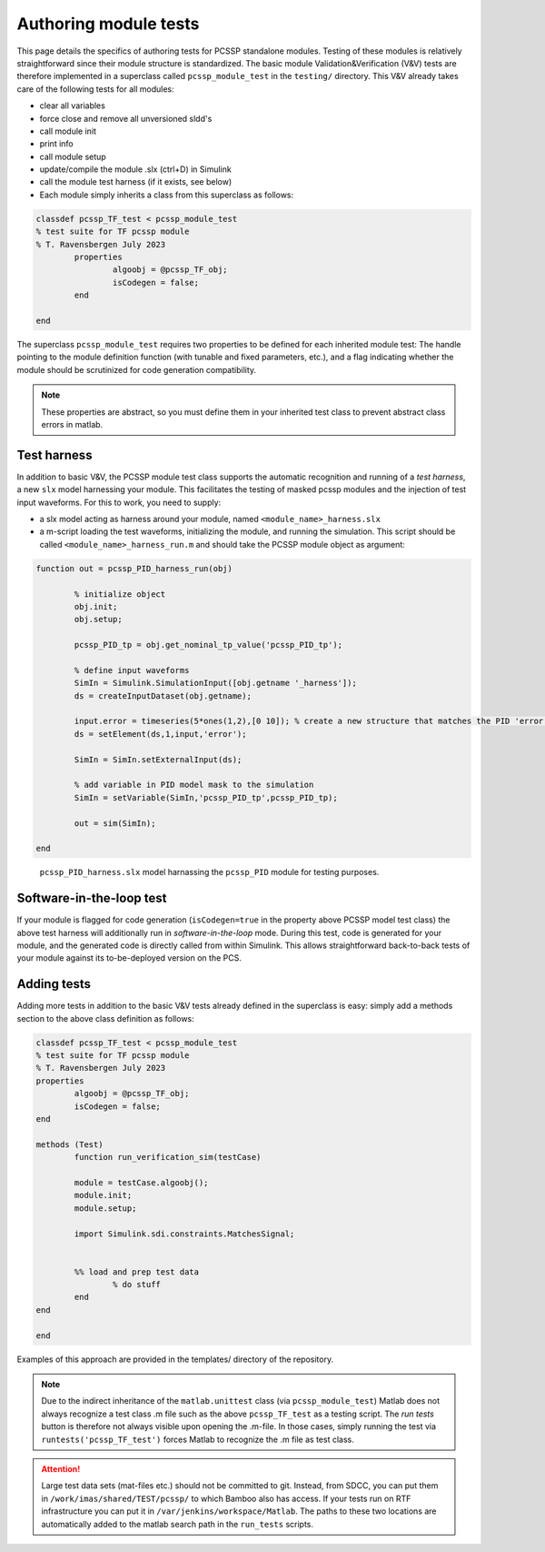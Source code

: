 .. _sec-moduleTests:

Authoring module tests
=======================

This page details the specifics of authoring tests for PCSSP standalone modules. Testing of these modules is relatively straightforward since their module structure is standardized. The basic module Validation&Verification (V&V) tests are therefore implemented in a superclass called ``pcssp_module_test`` in the ``testing/`` directory. This V&V already takes care of the following tests for all modules:

* clear all variables

* force close and remove all unversioned sldd's

* call module init 

* print info

* call module setup 

* update/compile the module .slx (ctrl+D) in Simulink

* call the module test harness (if it exists, see below)  

* Each module simply inherits a class from this superclass as follows:

.. code-block :: python

	classdef pcssp_TF_test < pcssp_module_test
	% test suite for TF pcssp module
	% T. Ravensbergen July 2023
    		properties
        		algoobj = @pcssp_TF_obj;
        		isCodegen = false;
    		end
     
	end

The superclass ``pcssp_module_test`` requires two properties to be defined for each inherited module test: The handle pointing to the module definition function (with tunable and fixed parameters, etc.), and a flag indicating whether the module should be scrutinized for code generation compatibility. 

.. note :: 
	These properties are abstract, so you must define them in your inherited test class to prevent abstract class errors in matlab.


Test harness
--------------

In addition to basic V&V, the PCSSP module test class supports the automatic recognition and running of a *test harness*, a new ``slx`` model harnessing your module. This facilitates the testing of masked pcssp modules and the injection of test input waveforms. For this to work, you need to supply:

* a slx model acting as harness around your module, named ``<module_name>_harness.slx``

* a m-script loading the test waveforms, initializing the module, and running the simulation. This script should be called ``<module_name>_harness_run.m``  and should take the PCSSP module object as argument:

.. code-block :: python

	function out = pcssp_PID_harness_run(obj)
 
		% initialize object
		obj.init;
		obj.setup;
 
		pcssp_PID_tp = obj.get_nominal_tp_value('pcssp_PID_tp');
 
		% define input waveforms
		SimIn = Simulink.SimulationInput([obj.getname '_harness']);
		ds = createInputDataset(obj.getname);
 
		input.error = timeseries(5*ones(1,2),[0 10]); % create a new structure that matches the PID 'error' input bus
		ds = setElement(ds,1,input,'error');
 
		SimIn = SimIn.setExternalInput(ds);
 
		% add variable in PID model mask to the simulation
		SimIn = setVariable(SimIn,'pcssp_PID_tp',pcssp_PID_tp);
 
		out = sim(SimIn);
 
	end

.. figure :: images/test_harness.png

	``pcssp_PID_harness.slx`` model harnassing the ``pcssp_PID`` module for testing purposes.


Software-in-the-loop test
--------------------------

If your module is flagged for code generation (``isCodegen=true`` in the property above PCSSP model test class) the above test harness will additionally run in *software-in-the-loop* mode. During this test, code is generated for your module, and the generated code is directly called from within Simulink. This allows straightforward back-to-back tests of your module against its to-be-deployed version on the PCS.

Adding tests
--------------

Adding more tests in addition to the basic V&V tests already defined in the superclass is easy: simply add a methods section to the above class definition as follows:

.. code-block :: python

	classdef pcssp_TF_test < pcssp_module_test
	% test suite for TF pcssp module
	% T. Ravensbergen July 2023
    	properties
        	algoobj = @pcssp_TF_obj;
        	isCodegen = false;
    	end
 
 	methods (Test)
        	function run_verification_sim(testCase)
             
            	module = testCase.algoobj();
            	module.init;
            	module.setup;
             
            	import Simulink.sdi.constraints.MatchesSignal;
 
             
            	%% load and prep test data
                	% do stuff
        	end
    	end
 
	end

Examples of this approach are provided in the templates/ directory of the repository. 

.. note ::
	Due to the indirect inheritance of the ``matlab.unittest`` class (via ``pcssp_module_test``) Matlab does not always recognize a test class .m file such as the above ``pcssp_TF_test`` as a testing script. The *run tests* button is therefore not always visible upon opening 	the .m-file. In those cases, simply running the test via ``runtests('pcssp_TF_test')`` forces Matlab to recognize the .m file as test class. 

.. attention :: 
	Large test data sets (mat-files etc.) should not be committed to git. Instead, from SDCC, you can put them in ``/work/imas/shared/TEST/pcssp/`` to which Bamboo also has access. If your tests run on RTF infrastructure you can put it in ``/var/jenkins/workspace/Matlab``. The 	paths to these two locations are automatically added to the matlab search path in the ``run_tests`` scripts. 

